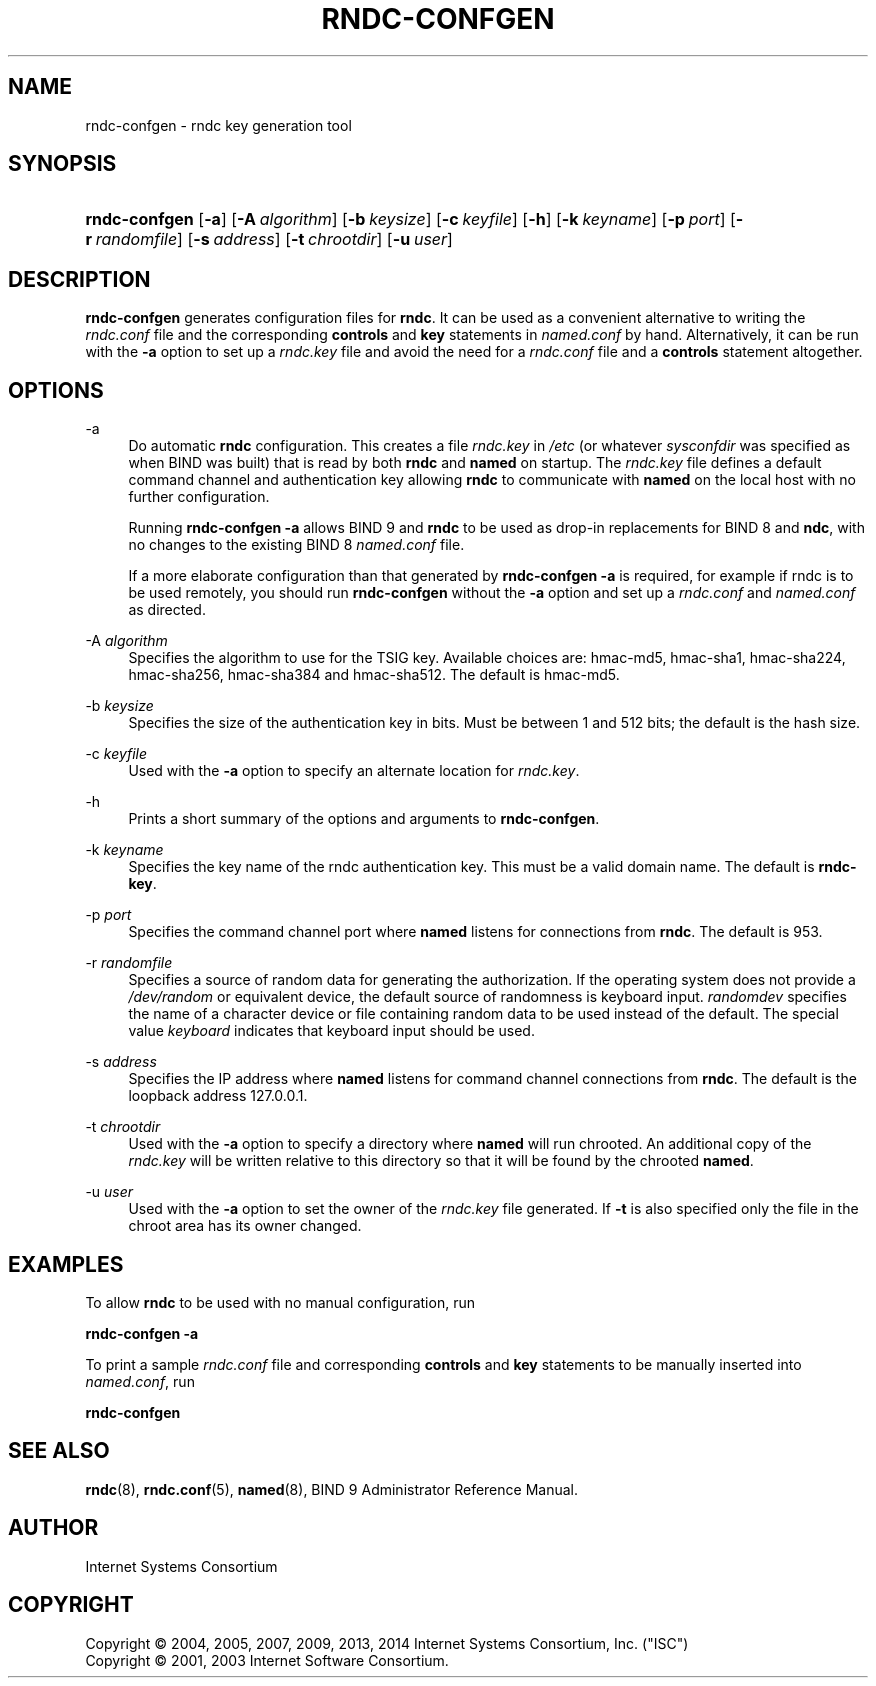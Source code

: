 .\"	$NetBSD: rndc-confgen.8,v 1.6 2014/12/10 04:37:51 christos Exp $
.\"
.\" Copyright (C) 2004, 2005, 2007, 2009, 2013, 2014 Internet Systems Consortium, Inc. ("ISC")
.\" Copyright (C) 2001, 2003 Internet Software Consortium.
.\" 
.\" Permission to use, copy, modify, and/or distribute this software for any
.\" purpose with or without fee is hereby granted, provided that the above
.\" copyright notice and this permission notice appear in all copies.
.\" 
.\" THE SOFTWARE IS PROVIDED "AS IS" AND ISC DISCLAIMS ALL WARRANTIES WITH
.\" REGARD TO THIS SOFTWARE INCLUDING ALL IMPLIED WARRANTIES OF MERCHANTABILITY
.\" AND FITNESS. IN NO EVENT SHALL ISC BE LIABLE FOR ANY SPECIAL, DIRECT,
.\" INDIRECT, OR CONSEQUENTIAL DAMAGES OR ANY DAMAGES WHATSOEVER RESULTING FROM
.\" LOSS OF USE, DATA OR PROFITS, WHETHER IN AN ACTION OF CONTRACT, NEGLIGENCE
.\" OR OTHER TORTIOUS ACTION, ARISING OUT OF OR IN CONNECTION WITH THE USE OR
.\" PERFORMANCE OF THIS SOFTWARE.
.\"
.\" Id
.\"
.hy 0
.ad l
.\"     Title: rndc\-confgen
.\"    Author: 
.\" Generator: DocBook XSL Stylesheets v1.71.1 <http://docbook.sf.net/>
.\"      Date: March 14, 2013
.\"    Manual: BIND9
.\"    Source: BIND9
.\"
.TH "RNDC\-CONFGEN" "8" "March 14, 2013" "BIND9" "BIND9"
.\" disable hyphenation
.nh
.\" disable justification (adjust text to left margin only)
.ad l
.SH "NAME"
rndc\-confgen \- rndc key generation tool
.SH "SYNOPSIS"
.HP 13
\fBrndc\-confgen\fR [\fB\-a\fR] [\fB\-A\ \fR\fB\fIalgorithm\fR\fR] [\fB\-b\ \fR\fB\fIkeysize\fR\fR] [\fB\-c\ \fR\fB\fIkeyfile\fR\fR] [\fB\-h\fR] [\fB\-k\ \fR\fB\fIkeyname\fR\fR] [\fB\-p\ \fR\fB\fIport\fR\fR] [\fB\-r\ \fR\fB\fIrandomfile\fR\fR] [\fB\-s\ \fR\fB\fIaddress\fR\fR] [\fB\-t\ \fR\fB\fIchrootdir\fR\fR] [\fB\-u\ \fR\fB\fIuser\fR\fR]
.SH "DESCRIPTION"
.PP
\fBrndc\-confgen\fR
generates configuration files for
\fBrndc\fR. It can be used as a convenient alternative to writing the
\fIrndc.conf\fR
file and the corresponding
\fBcontrols\fR
and
\fBkey\fR
statements in
\fInamed.conf\fR
by hand. Alternatively, it can be run with the
\fB\-a\fR
option to set up a
\fIrndc.key\fR
file and avoid the need for a
\fIrndc.conf\fR
file and a
\fBcontrols\fR
statement altogether.
.SH "OPTIONS"
.PP
\-a
.RS 4
Do automatic
\fBrndc\fR
configuration. This creates a file
\fIrndc.key\fR
in
\fI/etc\fR
(or whatever
\fIsysconfdir\fR
was specified as when
BIND
was built) that is read by both
\fBrndc\fR
and
\fBnamed\fR
on startup. The
\fIrndc.key\fR
file defines a default command channel and authentication key allowing
\fBrndc\fR
to communicate with
\fBnamed\fR
on the local host with no further configuration.
.sp
Running
\fBrndc\-confgen \-a\fR
allows BIND 9 and
\fBrndc\fR
to be used as drop\-in replacements for BIND 8 and
\fBndc\fR, with no changes to the existing BIND 8
\fInamed.conf\fR
file.
.sp
If a more elaborate configuration than that generated by
\fBrndc\-confgen \-a\fR
is required, for example if rndc is to be used remotely, you should run
\fBrndc\-confgen\fR
without the
\fB\-a\fR
option and set up a
\fIrndc.conf\fR
and
\fInamed.conf\fR
as directed.
.RE
.PP
\-A \fIalgorithm\fR
.RS 4
Specifies the algorithm to use for the TSIG key. Available choices are: hmac\-md5, hmac\-sha1, hmac\-sha224, hmac\-sha256, hmac\-sha384 and hmac\-sha512. The default is hmac\-md5.
.RE
.PP
\-b \fIkeysize\fR
.RS 4
Specifies the size of the authentication key in bits. Must be between 1 and 512 bits; the default is the hash size.
.RE
.PP
\-c \fIkeyfile\fR
.RS 4
Used with the
\fB\-a\fR
option to specify an alternate location for
\fIrndc.key\fR.
.RE
.PP
\-h
.RS 4
Prints a short summary of the options and arguments to
\fBrndc\-confgen\fR.
.RE
.PP
\-k \fIkeyname\fR
.RS 4
Specifies the key name of the rndc authentication key. This must be a valid domain name. The default is
\fBrndc\-key\fR.
.RE
.PP
\-p \fIport\fR
.RS 4
Specifies the command channel port where
\fBnamed\fR
listens for connections from
\fBrndc\fR. The default is 953.
.RE
.PP
\-r \fIrandomfile\fR
.RS 4
Specifies a source of random data for generating the authorization. If the operating system does not provide a
\fI/dev/random\fR
or equivalent device, the default source of randomness is keyboard input.
\fIrandomdev\fR
specifies the name of a character device or file containing random data to be used instead of the default. The special value
\fIkeyboard\fR
indicates that keyboard input should be used.
.RE
.PP
\-s \fIaddress\fR
.RS 4
Specifies the IP address where
\fBnamed\fR
listens for command channel connections from
\fBrndc\fR. The default is the loopback address 127.0.0.1.
.RE
.PP
\-t \fIchrootdir\fR
.RS 4
Used with the
\fB\-a\fR
option to specify a directory where
\fBnamed\fR
will run chrooted. An additional copy of the
\fIrndc.key\fR
will be written relative to this directory so that it will be found by the chrooted
\fBnamed\fR.
.RE
.PP
\-u \fIuser\fR
.RS 4
Used with the
\fB\-a\fR
option to set the owner of the
\fIrndc.key\fR
file generated. If
\fB\-t\fR
is also specified only the file in the chroot area has its owner changed.
.RE
.SH "EXAMPLES"
.PP
To allow
\fBrndc\fR
to be used with no manual configuration, run
.PP
\fBrndc\-confgen \-a\fR
.PP
To print a sample
\fIrndc.conf\fR
file and corresponding
\fBcontrols\fR
and
\fBkey\fR
statements to be manually inserted into
\fInamed.conf\fR, run
.PP
\fBrndc\-confgen\fR
.SH "SEE ALSO"
.PP
\fBrndc\fR(8),
\fBrndc.conf\fR(5),
\fBnamed\fR(8),
BIND 9 Administrator Reference Manual.
.SH "AUTHOR"
.PP
Internet Systems Consortium
.SH "COPYRIGHT"
Copyright \(co 2004, 2005, 2007, 2009, 2013, 2014 Internet Systems Consortium, Inc. ("ISC")
.br
Copyright \(co 2001, 2003 Internet Software Consortium.
.br
